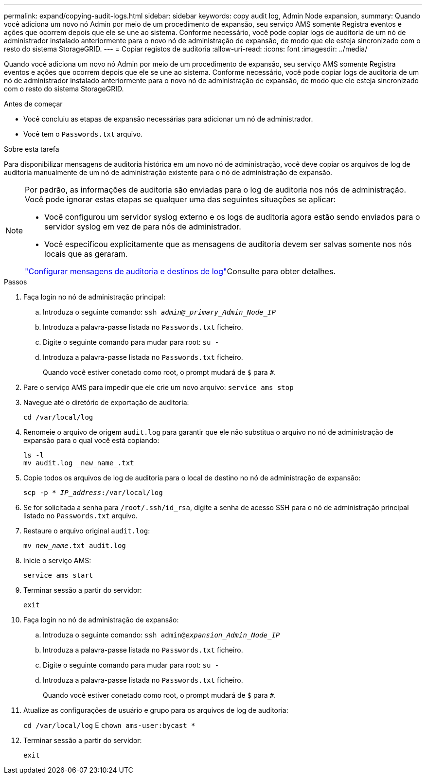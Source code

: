 ---
permalink: expand/copying-audit-logs.html 
sidebar: sidebar 
keywords: copy audit log, Admin Node expansion, 
summary: Quando você adiciona um novo nó Admin por meio de um procedimento de expansão, seu serviço AMS somente Registra eventos e ações que ocorrem depois que ele se une ao sistema. Conforme necessário, você pode copiar logs de auditoria de um nó de administrador instalado anteriormente para o novo nó de administração de expansão, de modo que ele esteja sincronizado com o resto do sistema StorageGRID. 
---
= Copiar registos de auditoria
:allow-uri-read: 
:icons: font
:imagesdir: ../media/


[role="lead"]
Quando você adiciona um novo nó Admin por meio de um procedimento de expansão, seu serviço AMS somente Registra eventos e ações que ocorrem depois que ele se une ao sistema. Conforme necessário, você pode copiar logs de auditoria de um nó de administrador instalado anteriormente para o novo nó de administração de expansão, de modo que ele esteja sincronizado com o resto do sistema StorageGRID.

.Antes de começar
* Você concluiu as etapas de expansão necessárias para adicionar um nó de administrador.
* Você tem o `Passwords.txt` arquivo.


.Sobre esta tarefa
Para disponibilizar mensagens de auditoria histórica em um novo nó de administração, você deve copiar os arquivos de log de auditoria manualmente de um nó de administração existente para o nó de administração de expansão.

[NOTE]
====
Por padrão, as informações de auditoria são enviadas para o log de auditoria nos nós de administração. Você pode ignorar estas etapas se qualquer uma das seguintes situações se aplicar:

* Você configurou um servidor syslog externo e os logs de auditoria agora estão sendo enviados para o servidor syslog em vez de para nós de administrador.
* Você especificou explicitamente que as mensagens de auditoria devem ser salvas somente nos nós locais que as geraram.


link:../monitor/configure-audit-messages.html["Configurar mensagens de auditoria e destinos de log"]Consulte para obter detalhes.

====
.Passos
. Faça login no nó de administração principal:
+
.. Introduza o seguinte comando: `ssh _admin@_primary_Admin_Node_IP_`
.. Introduza a palavra-passe listada no `Passwords.txt` ficheiro.
.. Digite o seguinte comando para mudar para root: `su -`
.. Introduza a palavra-passe listada no `Passwords.txt` ficheiro.
+
Quando você estiver conetado como root, o prompt mudará de `$` para `#`.



. Pare o serviço AMS para impedir que ele crie um novo arquivo: `service ams stop`
. Navegue até o diretório de exportação de auditoria:
+
`cd /var/local/log`

. Renomeie o arquivo de origem `audit.log` para garantir que ele não substitua o arquivo no nó de administração de expansão para o qual você está copiando:
+
[listing]
----
ls -l
mv audit.log _new_name_.txt
----
. Copie todos os arquivos de log de auditoria para o local de destino no nó de administração de expansão:
+
`scp -p * _IP_address_:/var/local/log`

. Se for solicitada a senha para `/root/.ssh/id_rsa`, digite a senha de acesso SSH para o nó de administração principal listado no `Passwords.txt` arquivo.
. Restaure o arquivo original `audit.log`:
+
`mv _new_name_.txt audit.log`

. Inicie o serviço AMS:
+
`service ams start`

. Terminar sessão a partir do servidor:
+
`exit`

. Faça login no nó de administração de expansão:
+
.. Introduza o seguinte comando: `ssh admin@_expansion_Admin_Node_IP_`
.. Introduza a palavra-passe listada no `Passwords.txt` ficheiro.
.. Digite o seguinte comando para mudar para root: `su -`
.. Introduza a palavra-passe listada no `Passwords.txt` ficheiro.
+
Quando você estiver conetado como root, o prompt mudará de `$` para `#`.



. Atualize as configurações de usuário e grupo para os arquivos de log de auditoria:
+
`cd /var/local/log` E
`chown ams-user:bycast *`

. Terminar sessão a partir do servidor:
+
`exit`


